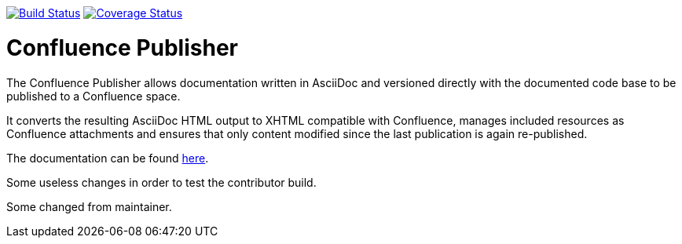 image:https://travis-ci.org/alainsahli/confluence-publisher.svg?branch=master["Build Status", link="https://travis-ci.org/alainsahli/confluence-publisher"]
image:https://coveralls.io/repos/github/alainsahli/confluence-publisher/badge.svg?branch=master["Coverage Status", link="https://coveralls.io/github/alainsahli/confluence-publisher?branch=master"]

= Confluence Publisher

The Confluence Publisher allows documentation written in AsciiDoc and versioned directly with the documented code base
to be published to a Confluence space.

It converts the resulting AsciiDoc HTML output to XHTML compatible with
Confluence, manages included resources as Confluence attachments and ensures that only content modified since the last
publication is again re-published.

The documentation can be found link:asciidoc-confluence-publisher-doc/etc/docs/00-index.adoc[here].

Some useless changes in order to test the contributor build.

Some changed from maintainer.
